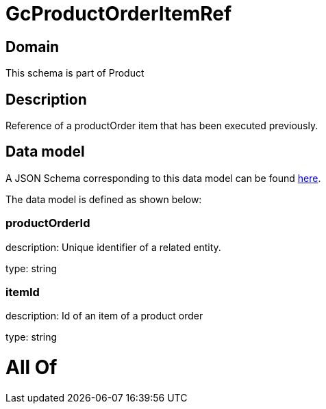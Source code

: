 = GcProductOrderItemRef

[#domain]
== Domain

This schema is part of Product

[#description]
== Description

Reference of a productOrder item that has been executed previously.


[#data_model]
== Data model

A JSON Schema corresponding to this data model can be found https://tmforum.org[here].

The data model is defined as shown below:


=== productOrderId
description: Unique identifier of a related entity.

type: string


=== itemId
description: Id of an item of a product order

type: string


= All Of 
